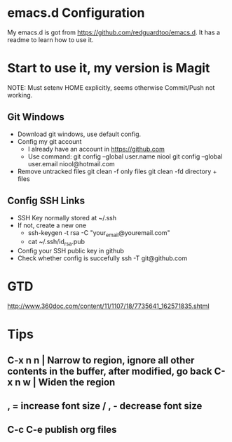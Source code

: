 * emacs.d Configuration
  My emacs.d is got from https://github.com/redguardtoo/emacs.d.
  It has a readme to learn how to use it.

* Start to use it, my version is Magit
  NOTE: Must setenv HOME explicitly, seems otherwise Commit/Push not working.
** Git Windows
   - Download git windows, use default config.
   - Config my git account
     - I already have an account in https://github.com
     - Use command:
       git config --global user.name niool
       git config --global user.email niool@hotmail.com
   - Remove untracked files
       git clean -f   only files
       git clean -fd  directory + files
      

** Config SSH Links
   - SSH Key normally stored at ~/.ssh
   - If not, create a new one
     - ssh-keygen -t rsa -C "your_email@youremail.com"      
     - cat ~/.ssh/id_rsa.pub 
   - Config your SSH public key in github
   - Check whether config is succefully
     ssh -T git@github.com
* GTD
  http://www.360doc.com/content/11/1107/18/7735641_162571835.shtml
* Tips
**  C-x n n  | Narrow to region, ignore all other contents in the buffer, after modified, go back C-x n w | Widen the region
**  , = increase font size / , - decrease font size
**  C-c C-e publish org files


